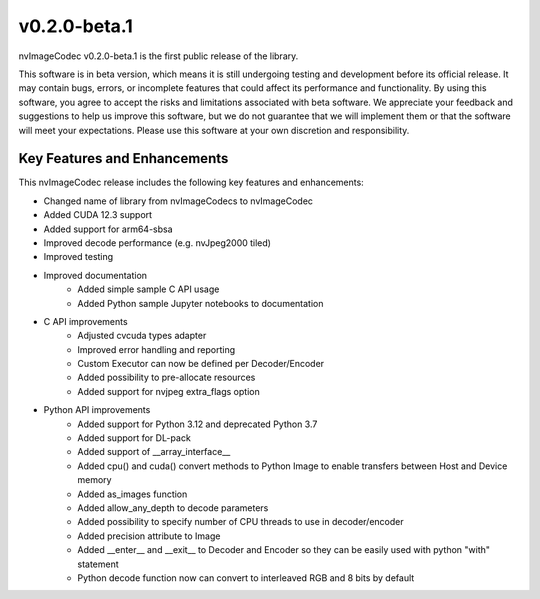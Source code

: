 ..
  # SPDX-FileCopyrightText: Copyright (c) 2023 NVIDIA CORPORATION & AFFILIATES. All rights reserved.
  # SPDX-License-Identifier: Apache-2.0
  #
  # Licensed under the Apache License, Version 2.0 (the "License");
  # you may not use this file except in compliance with the License.
  # You may obtain a copy of the License at
  #
  # http://www.apache.org/licenses/LICENSE-2.0
  #
  # Unless required by applicable law or agreed to in writing, software
  # distributed under the License is distributed on an "AS IS" BASIS,
  # WITHOUT WARRANTIES OR CONDITIONS OF ANY KIND, either express or implied.
  # See the License for the specific language governing permissions and
  # limitations under the License.

.. _v0.2.0:

v0.2.0-beta.1
==============

nvImageCodec v0.2.0-beta.1 is the first public release of the library. 

This software is in beta version, which means it is still undergoing testing and development before its official release. It may contain bugs, errors, or incomplete features that could affect its performance and functionality. By using this software, you agree to accept the risks and limitations associated with beta software. We appreciate your feedback and suggestions to help us improve this software, but we do not guarantee that we will implement them or that the software will meet your expectations. Please use this software at your own discretion and responsibility.

Key Features and Enhancements
-----------------------------

This nvImageCodec release includes the following key features and enhancements:

* Changed name of library from nvImageCodecs to nvImageCodec
* Added CUDA 12.3 support
* Added support for arm64-sbsa
* Improved decode performance (e.g. nvJpeg2000 tiled)
* Improved testing
* Improved documentation 
    * Added simple sample C API usage
    * Added Python sample Jupyter notebooks to documentation  
* C API improvements
    * Adjusted cvcuda types adapter
    * Improved error handling and reporting 
    * Custom Executor can now be defined per Decoder/Encoder
    * Added possibility to pre-allocate resources
    * Added support for nvjpeg extra_flags option
* Python API improvements
    * Added support for Python 3.12 and deprecated Python 3.7  
    * Added support for DL-pack
    * Added support of __array_interface__
    * Added cpu() and cuda() convert methods to Python Image to enable transfers between Host and Device memory
    * Added as_images function
    * Added allow_any_depth to decode parameters
    * Added possibility to specify number of CPU threads to use in decoder/encoder
    * Added precision attribute to Image
    * Added __enter__ and __exit__ to Decoder and Encoder so they can be easily used with python "with" statement 
    * Python decode function now can convert to interleaved RGB and 8 bits by default
